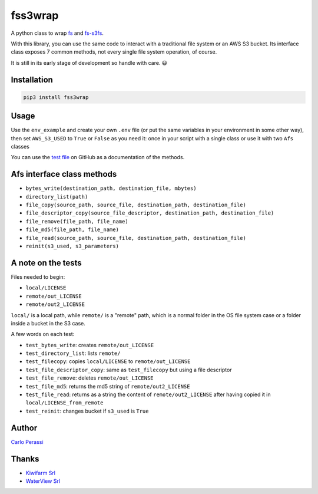 
fss3wrap
========

A python class to wrap `fs <https://github.com/PyFilesystem/pyfilesystem2>`_ and `fs-s3fs <https://github.com/PyFilesystem/s3fs>`_.

With this library, you can use the same code to interact with a traditional file system or an AWS S3 bucket.
Its interface class exposes 7 common methods, not every single file system operation, of course.

It is still in its early stage of development so handle with care. 😃

Installation
------------

.. code-block::

   pip3 install fss3wrap

Usage
-----

Use the ``env_example`` and create your own ``.env`` file (or put the same variables in your environment in some other way), then set ``AWS_S3_USED`` to ``True`` or ``False`` as you need it: once in your script with a single class or use it with two ``Afs`` classes

You can use the `test file <https://github.com/carlok/fss3wrap>`_ on GitHub as a documentation of the methods.

Afs interface class methods
---------------------------


* ``bytes_write(destination_path, destination_file, mbytes)``
* ``directory_list(path)``
* ``file_copy(source_path, source_file, destination_path, destination_file)``
* ``file_descriptor_copy(source_file_descriptor, destination_path, destination_file)``
* ``file_remove(file_path, file_name)``
* ``file_md5(file_path, file_name)``
* ``file_read(source_path, source_file, destination_path, destination_file)``
* ``reinit(s3_used, s3_parameters)``

A note on the tests
-------------------

Files needed to begin:


* ``local/LICENSE``
* ``remote/out_LICENSE``
* ``remote/out2_LICENSE``

``local/`` is a local path, while ``remote/`` is a "remote" path, which is a normal folder in the OS file system case or a folder inside a bucket in the S3 case.

A few words on each test:


* ``test_bytes_write``\ : creates ``remote/out_LICENSE``
* ``test_directory_list``\ : lists ``remote/``
* ``test_filecopy``\ : copies ``local/LICENSE`` to ``remote/out_LICENSE``
* ``test_file_descriptor_copy``\ : same as ``test_filecopy`` but using a file descriptor
* ``test_file_remove``\ : deletes ``remote/out_LICENSE``
* ``test_file_md5``\ : returns the md5 string of ``remote/out2_LICENSE``
* ``test_file_read``\ : returns as a string the content of ``remote/out2_LICENSE`` after having copied it in ``local/LICENSE_from_remote``
* ``test_reinit``\ : changes bucket if ``s3_used`` is ``True``

Author
------

`Carlo Perassi <https://carlo.perassi.com>`_

Thanks
------


* `Kiwifarm Srl <https://www.kiwifarm.it/>`_
* `WaterView Srl <https://www.waterview.it/>`_
